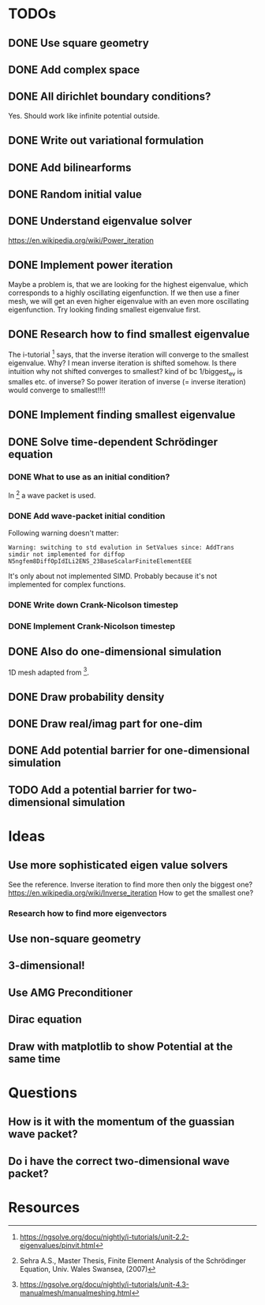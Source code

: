 * TODOs
** DONE Use square geometry
   CLOSED: [2018-03-08 Thu 21:04]
** DONE Add complex space
   CLOSED: [2018-03-08 Thu 21:06]
** DONE All dirichlet boundary conditions?
   CLOSED: [2018-03-08 Thu 21:06]
   Yes. Should work like infinite potential outside.
** DONE Write out variational formulation
   CLOSED: [2018-03-08 Thu 21:12]
** DONE Add bilinearforms
   CLOSED: [2018-03-08 Thu 21:14]
** DONE Random initial value
   CLOSED: [2018-03-08 Thu 21:18]
** DONE Understand eigenvalue solver
   CLOSED: [2018-03-08 Thu 21:40]
https://en.wikipedia.org/wiki/Power_iteration
** DONE Implement power iteration
   CLOSED: [2018-03-08 Thu 21:49]
Maybe a problem is, that we are looking for the highest eigenvalue,
which corresponds to a highly oscillating eigenfunction.
If we then use a finer mesh, we will get an even higher eigenvalue
with an even more oscillating eigenfunction.
Try looking finding smallest eigenvalue first.
** DONE Research how to find smallest eigenvalue
   CLOSED: [2018-03-09 Fri 17:35]
The i-tutorial [1] says, that the inverse iteration will converge to the smallest eigenvalue.
Why? I mean inverse iteration is shifted somehow.
Is there intuition why not shifted converges to smallest?
kind of bc 1/biggest_ev is smalles etc. of inverse?
So power iteration of inverse (= inverse iteration) would converge to smallest!!!!
** DONE Implement finding smallest eigenvalue
   CLOSED: [2018-03-09 Fri 17:35]
** DONE Solve time-dependent Schrödinger equation
   CLOSED: [2018-03-11 Sun 19:55]
*** DONE What to use as an initial condition?
    CLOSED: [2018-03-10 Sat 22:40]
In [2] a wave packet is used.
*** DONE Add wave-packet initial condition
    CLOSED: [2018-03-11 Sun 13:36]
Following warning doesn't matter:
#+BEGIN_SRC
Warning: switching to std evalution in SetValues since: AddTrans simdir not implemented for diffop N5ngfem8DiffOpIdILi2ENS_23BaseScalarFiniteElementEEE
#+END_SRC
It's only about not implemented SIMD.
Probably because it's not implemented for complex functions.
*** DONE Write down Crank-Nicolson timestep
    CLOSED: [2018-03-11 Sun 13:59]
*** DONE Implement Crank-Nicolson timestep
    CLOSED: [2018-03-11 Sun 19:55]
** DONE Also do one-dimensional simulation
   CLOSED: [2018-03-11 Sun 23:27]
1D mesh adapted from [3].
** DONE Draw probability density
   CLOSED: [2018-03-11 Sun 23:28]
** DONE Draw real/imag part for one-dim
   CLOSED: [2018-03-12 Mon 08:35]
** DONE Add potential barrier for one-dimensional simulation
   CLOSED: [2018-03-12 Mon 00:04]
** TODO Add a potential barrier for two-dimensional simulation
* Ideas
** Use more sophisticated eigen value solvers
See the reference.
Inverse iteration to find more then only the biggest one?
https://en.wikipedia.org/wiki/Inverse_iteration
How to get the smallest one?
*** Research how to find more eigenvectors
[1] Has some tricks on how to find more eigenvalues and eigenvectors.
Not sure if I should keep solving for eigenvalues, seems pretty boring to show.
** Use non-square geometry
** 3-dimensional!
** Use AMG Preconditioner
** Dirac equation
** Draw with matplotlib to show Potential at the same time
* Questions
** How is it with the momentum of the guassian wave packet?
** Do i have the correct two-dimensional wave packet?
* Resources
[1] https://ngsolve.org/docu/nightly/i-tutorials/unit-2.2-eigenvalues/pinvit.html
[2] Sehra A.S., Master Thesis, Finite Element Analysis of the Schrödinger Equation, Univ. Wales Swansea, (2007)
[3] https://ngsolve.org/docu/nightly/i-tutorials/unit-4.3-manualmesh/manualmeshing.html
[4] Griffiths, Quantum
